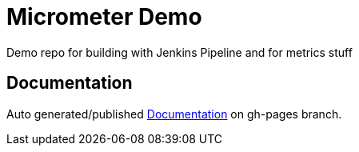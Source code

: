# Micrometer Demo

Demo repo for building with Jenkins Pipeline and for metrics stuff

## Documentation

Auto generated/published https://tardisoft.github.io/micrometer-demo/[Documentation] on gh-pages branch.